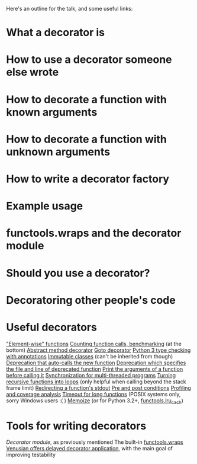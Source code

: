 Here's an outline for the talk, and some useful links:

* What a decorator is
* How to use a decorator someone else wrote
* How to decorate a function with known arguments
* How to decorate a function with unknown arguments
* How to write a decorator factory
* Example usage
* functools.wraps and the decorator module
* Should you use a decorator?
* Decoratoring other people's code
* Useful decorators
[[http://www.ibm.com/developerworks/library/l-cpdecor/index.html#N1017A]["Element-wise" functions]]
[[http://stackoverflow.com/questions/739654/how-can-i-make-a-chain-of-function-decorators-in-python/1594484#1594484][Counting function calls, benchmarking]] (at the bottom)
[[http://code.activestate.com/recipes/577666-abstract-method-decorator/][Abstract method decorator]]
[[http://code.activestate.com/recipes/576944-the-goto-decorator/][Goto decorator]]
[[http://code.activestate.com/recipes/578528-type-checking-using-python-3x-annotations/][Python 3 type checking with annotations]]
[[http://code.activestate.com/recipes/578233-immutable-class-decorator/][Immutable classes]] (can't be inherited from though)
[[http://code.activestate.com/recipes/577819-deprecated-decorator/][Deprecation that auto-calls the new function]]
[[http://wiki.python.org/moin/PythonDecoratorLibrary#Smart_deprecation_warnings_.28with_valid_filenames.2C_line_numbers.2C_etc..29][Deprecation which specifies the file and line of deprecated function]]
[[http://wiki.python.org/moin/PythonDecoratorLibrary#Easy_Dump_of_Function_Arguments][Print the arguments of a function before calling it]]
[[http://wiki.python.org/moin/PythonDecoratorLibrary#Synchronization][Synchronization for multi-threaded programs]]
[[http://code.activestate.com/recipes/496691-new-tail-recursion-decorator/#c3][Turning recursive functions into loops]] (only helpful when calling beyond the stack frame limit)
[[http://www.phyast.pitt.edu/~micheles/python/documentation.html#redirecting-stdout][Redirecting a function's stdout]]
[[http://wiki.python.org/moin/PythonDecoratorLibrary#Pre-.2FPost-Conditions][Pre and post conditions]]
[[https://mg.pov.lt/profilehooks/][Profiling and coverage analysis]]
[[http://www.linux-mag.com/id/5377/][Timeout for long functions]] (POSIX systems only, sorry Windows users :( )
[[http://micheles.googlecode.com/hg/decorator/documentation.html#the-solution][Memoize]] (or for Python 3.2+, [[http://docs.python.org/3.4/library/functools.html#functools.lru_cache][functools.lru_cach]])
* Tools for writing decorators
[[micheles.googlecode.com/hg/decorator/documentation.html][Decorator module]], as previously mentioned
The built-in [[http://docs.python.org/2/library/functools.html#functools.wraps][functools.wraps]]
[[http://docs.pylonsproject.org/projects/venusian/en/latest/#using-venusian][Venusian offers delayed decorator application]], with the main goal of improving testability

